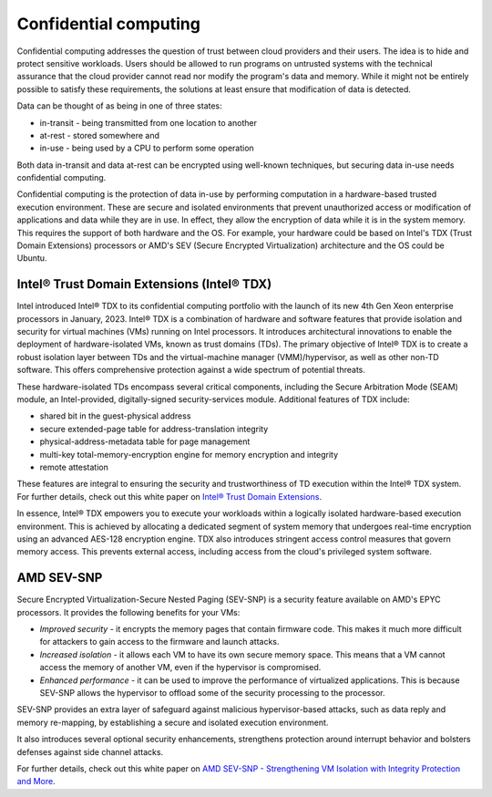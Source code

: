 Confidential computing
======================

Confidential computing addresses the question of trust between cloud providers and their users. The idea is to hide and protect sensitive workloads. Users should be allowed to run programs on untrusted systems with the technical assurance that the cloud provider cannot read nor modify the program's data and memory. While it might not be entirely possible to satisfy these requirements, the solutions at least ensure that modification of data is detected.

Data can be thought of as being in one of three states:  

* in-transit - being transmitted from one location to another
* at-rest - stored somewhere and
* in-use - being used by a CPU to perform some operation
  
Both data in-transit and data at-rest can be encrypted using well-known techniques, but securing data in-use needs confidential computing.

Confidential computing is the protection of data in-use by performing computation in a hardware-based trusted execution environment. These are secure and isolated environments that prevent unauthorized access or modification of applications and data while they are in use. In effect, they allow the encryption of data while it is in the system memory. This requires the support of both hardware and the OS. For example, your hardware could be based on Intel's TDX (Trust Domain Extensions) processors or AMD's SEV (Secure Encrypted Virtualization) architecture and the OS could be Ubuntu. 


Intel® Trust Domain Extensions (Intel® TDX)
-------------------------------------------

Intel introduced Intel® TDX to its confidential computing portfolio with the launch of its new 4th Gen Xeon enterprise processors in January, 2023. Intel® TDX is a combination of hardware and software features that provide isolation and security for virtual machines (VMs) running on Intel processors. It introduces architectural innovations to enable the deployment of hardware-isolated VMs, known as trust domains (TDs). The primary objective of Intel® TDX is to create a robust isolation layer between TDs and the virtual-machine manager (VMM)/hypervisor, as well as other non-TD software. This offers comprehensive protection against a wide spectrum of potential threats. 

These hardware-isolated TDs encompass several critical components, including the Secure Arbitration Mode (SEAM) module, an Intel-provided, digitally-signed security-services module. Additional features of TDX include:

* shared bit in the guest-physical address
* secure extended-page table for address-translation integrity
* physical-address-metadata table for page management
* multi-key total-memory-encryption engine for memory encryption and integrity
* remote attestation 

These features are integral to ensuring the security and trustworthiness of TD execution within the Intel® TDX system. For further details, check out this white paper on `Intel® Trust Domain Extensions`_.

In essence, Intel® TDX empowers you to execute your workloads within a logically isolated hardware-based execution environment. This is achieved by allocating a dedicated segment of system memory that undergoes real-time encryption using an advanced AES-128 encryption engine. TDX also introduces stringent access control measures that govern memory access. This prevents external access, including access from the cloud's privileged system software.


AMD SEV-SNP
-----------

Secure Encrypted Virtualization-Secure Nested Paging (SEV-SNP) is a security feature available on AMD's EPYC processors. It provides the following benefits for your VMs: 

* `Improved security` - it encrypts the memory pages that contain firmware code. This makes it much more difficult for attackers to gain access to the firmware and launch attacks.
* `Increased isolation` - it allows each VM to have its own secure memory space. This means that a VM cannot access the memory of another VM, even if the hypervisor is compromised.
* `Enhanced performance` - it can be used to improve the performance of virtualized applications. This is because SEV-SNP allows the hypervisor to offload some of the security processing to the processor.

SEV-SNP provides an extra layer of safeguard against malicious hypervisor-based attacks, such as data reply and memory re-mapping, by establishing a secure and isolated execution environment.

It also introduces several optional security enhancements, strengthens protection around interrupt behavior and bolsters defenses against side channel attacks.

For further details, check out this white paper on `AMD SEV-SNP - Strengthening VM Isolation with Integrity Protection and More`_.

.. _`Intel® Trust Domain Extensions`: https://cdrdv2-public.intel.com/690419/TDX-Whitepaper-February2022.pdf

.. _`AMD SEV-SNP - Strengthening VM Isolation with Integrity Protection and More`: https://www.amd.com/content/dam/amd/en/documents/epyc-business-docs/white-papers/SEV-SNP-strengthening-vm-isolation-with-integrity-protection-and-more.pdf

